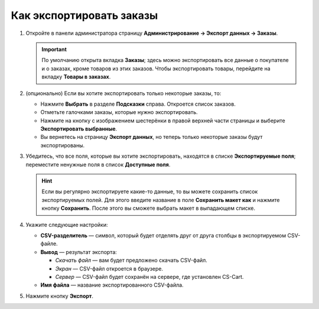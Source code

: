*************************
Как экспортировать заказы
*************************

#. Откройте в панели администратора страницу **Администрирование → Экспорт данных → Заказы**.

   .. important::

       По умолчанию открыта вкладка **Заказы**; здесь можно экспортировать все данные о покупателе и о заказах, кроме товаров из этих заказов. Чтобы экспортировать товары, перейдите на вкладку **Товары в заказах**.

#. (опционально) Если вы хотите экспортировать только некоторые заказы, то:

   * Нажмите **Выбрать** в разделе **Подсказки** справа. Откроется список заказов.

   * Отметьте галочками заказы, которые нужно экспортировать.

   * Нажмите на кнопку с изображением шестерёнки в правой верхней части страницы и выберите **Экспортировать выбранные**. 

   * Вы вернетесь на страницу **Экспорт данных**, но теперь только некоторые заказы будут экспортированы.

#. Убедитесь, что все поля, которые вы хотите экспортировать, находятся в списке **Экспортируемые поля**; переместите ненужные поля в список **Доступные поля**.

   .. fancybox:: img/order_exported_fields.png
       :alt: Список экспортируемых полей у заказов.

   .. hint::

       Если вы регулярно экспортируете какие-то данные, то вы можете сохранить список экспортируемых полей. Для этого введите название в поле **Сохранить макет как** и нажмите кнопку **Сохранить**. После этого вы сможете выбрать макет в выпадающем списке.

#. Укажите следующие настройки:

   * **CSV-разделитель** — символ, который будет отделять друг от друга столбцы в экспортируемом CSV-файле.

   * **Вывод** — результат экспорта:

     * *Скачать файл* — вам будет предложено скачать CSV-файл.

     * *Экран* — CSV-файл откроется в браузере.

     * *Сервер* — CSV-файл будет сохранён на сервере, где установлен CS-Cart.

   * **Имя файла** — название экспортированного CSV-файла.

     .. fancybox:: img/order_export_options.png
         :alt: Настройки экспорта заказов.

#. Нажмите кнопку **Экспорт**.
